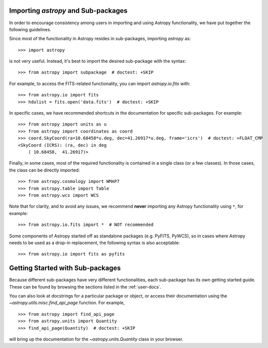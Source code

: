 ************************************
Importing `astropy` and Sub-packages
************************************

In order to encourage consistency among users in importing and using Astropy
functionality, we have put together the following guidelines.

Since most of the functionality in Astropy resides in sub-packages, importing
`astropy` as::

    >>> import astropy

is not very useful. Instead, it's best to import the desired sub-package
with the syntax::

    >>> from astropy import subpackage  # doctest: +SKIP

For example, to access the FITS-related functionality, you can import
`astropy.io.fits` with::

    >>> from astropy.io import fits
    >>> hdulist = fits.open('data.fits')  # doctest: +SKIP

In specific cases, we have recommended shortcuts in the documentation for
specific sub-packages. For example::

    >>> from astropy import units as u
    >>> from astropy import coordinates as coord
    >>> coord.SkyCoord(ra=10.68458*u.deg, dec=41.26917*u.deg, frame='icrs')  # doctest: +FLOAT_CMP
    <SkyCoord (ICRS): (ra, dec) in deg
        ( 10.68458,  41.26917)>

Finally, in some cases, most of the required functionality is contained in a
single class (or a few classes). In those cases, the class can be directly
imported::

    >>> from astropy.cosmology import WMAP7
    >>> from astropy.table import Table
    >>> from astropy.wcs import WCS

Note that for clarity, and to avoid any issues, we recommend **never**
importing any Astropy functionality using ``*``, for example::

    >>> from astropy.io.fits import *  # NOT recommended

Some components of Astropy started off as standalone packages (e.g. PyFITS,
PyWCS), so in cases where Astropy needs to be used as a drop-in replacement,
the following syntax is also acceptable::

    >>> from astropy.io import fits as pyfits

*********************************
Getting Started with Sub-packages
*********************************

Because different sub-packages have very different functionalities, each
sub-package has its own getting started guide. These can be found by browsing
the sections listed in the :ref:`user-docs`.

You can also look at docstrings for a particular package or object, or access
their documentation using the `~astropy.utils.misc.find_api_page` function. For
example, ::

    >>> from astropy import find_api_page
    >>> from astropy.units import Quantity
    >>> find_api_page(Quantity)  # doctest: +SKIP

will bring up the documentation for the `~astropy.units.Quantity` class
in your browser.
